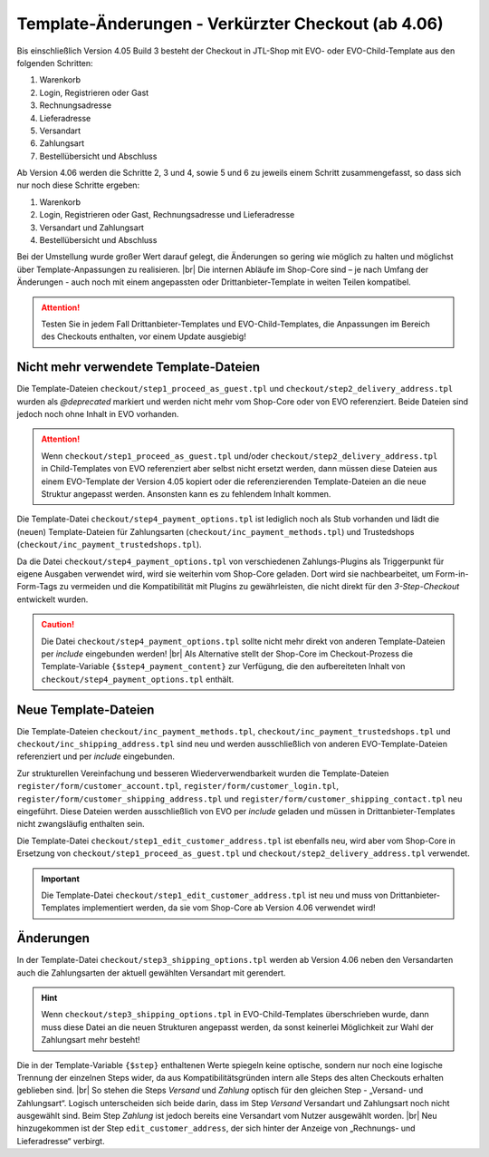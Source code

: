 Template-Änderungen - Verkürzter Checkout (ab 4.06)
===================================================

.. |br| raw:: html

   <br />

Bis einschließlich Version 4.05 Build 3 besteht der Checkout in JTL-Shop mit EVO- oder EVO-Child-Template aus den
folgenden Schritten:

1. Warenkorb
2. Login, Registrieren oder Gast
3. Rechnungsadresse
4. Lieferadresse
5. Versandart
6. Zahlungsart
7. Bestellübersicht und Abschluss

Ab Version 4.06 werden die Schritte 2, 3 und 4, sowie 5 und 6 zu jeweils einem Schritt zusammengefasst, so dass sich
nur noch diese Schritte ergeben:

1. Warenkorb
2. Login, Registrieren oder Gast, Rechnungsadresse und Lieferadresse
3. Versandart und Zahlungsart
4. Bestellübersicht und Abschluss

Bei der Umstellung wurde großer Wert darauf gelegt, die Änderungen so gering wie möglich zu halten und möglichst über
Template-Anpassungen zu realisieren. |br|
Die internen Abläufe im Shop-Core sind – je nach Umfang der Änderungen - auch noch mit einem angepassten oder
Drittanbieter-Template in weiten Teilen kompatibel.

.. attention::

    Testen Sie in jedem Fall Drittanbieter-Templates und EVO-Child-Templates, die Anpassungen im Bereich des Checkouts
    enthalten, vor einem Update ausgiebig!


.. _outdatedTemplateFiles:

Nicht mehr verwendete Template-Dateien
--------------------------------------

Die Template-Dateien ``checkout/step1_proceed_as_guest.tpl`` und ``checkout/step2_delivery_address.tpl`` wurden
als `@deprecated` markiert und werden nicht mehr vom Shop-Core oder von EVO referenziert. Beide Dateien sind jedoch
noch ohne Inhalt in EVO vorhanden.

.. attention::

    Wenn ``checkout/step1_proceed_as_guest.tpl`` und/oder ``checkout/step2_delivery_address.tpl`` in Child-Templates
    von EVO referenziert aber selbst nicht ersetzt werden, dann müssen diese Dateien aus einem EVO-Template der Version
    4.05 kopiert oder die referenzierenden Template-Dateien an die neue Struktur angepasst werden. Ansonsten kann es
    zu fehlendem Inhalt kommen.

Die Template-Datei ``checkout/step4_payment_options.tpl`` ist lediglich noch als Stub vorhanden und lädt
die (neuen) Template-Dateien für Zahlungsarten (``checkout/inc_payment_methods.tpl``) und Trustedshops
(``checkout/inc_payment_trustedshops.tpl``).

Da die Datei ``checkout/step4_payment_options.tpl`` von verschiedenen Zahlungs-Plugins als Triggerpunkt für eigene
Ausgaben verwendet wird, wird sie weiterhin vom Shop-Core geladen. Dort wird sie nachbearbeitet, um Form-in-Form-Tags
zu vermeiden und die Kompatibilität mit Plugins zu gewährleisten, die nicht direkt für den *3-Step-Checkout* entwickelt
wurden.

.. caution::

    Die Datei ``checkout/step4_payment_options.tpl`` sollte nicht mehr direkt von anderen Template-Dateien
    per *include* eingebunden werden! |br|
    Als Alternative stellt der Shop-Core im Checkout-Prozess die Template-Variable ``{$step4_payment_content}``
    zur Verfügung, die den aufbereiteten Inhalt von ``checkout/step4_payment_options.tpl`` enthält.


.. _newTemplateFiles:

Neue Template-Dateien
---------------------

Die Template-Dateien ``checkout/inc_payment_methods.tpl``, ``checkout/inc_payment_trustedshops.tpl`` und
``checkout/inc_shipping_address.tpl`` sind neu und werden ausschließlich von anderen EVO-Template-Dateien
referenziert und per `include` eingebunden.

Zur strukturellen Vereinfachung und besseren Wiederverwendbarkeit wurden die Template-Dateien
``register/form/customer_account.tpl``, ``register/form/customer_login.tpl``,
``register/form/customer_shipping_address.tpl`` und ``register/form/customer_shipping_contact.tpl`` neu eingeführt.
Diese Dateien werden ausschließlich von EVO per *include* geladen und müssen in Drittanbieter-Templates nicht
zwangsläufig enthalten sein.

Die Template-Datei ``checkout/step1_edit_customer_address.tpl`` ist ebenfalls neu, wird aber vom Shop-Core
in Ersetzung von ``checkout/step1_proceed_as_guest.tpl`` und ``checkout/step2_delivery_address.tpl`` verwendet.

.. important::

    Die Template-Datei ``checkout/step1_edit_customer_address.tpl`` ist neu und muss von Drittanbieter-Templates
    implementiert werden, da sie vom Shop-Core ab Version 4.06 verwendet wird!

Änderungen
----------

In der Template-Datei ``checkout/step3_shipping_options.tpl`` werden ab Version 4.06 neben den Versandarten auch die
Zahlungsarten der aktuell gewählten Versandart mit gerendert.

.. hint::

    Wenn ``checkout/step3_shipping_options.tpl`` in EVO-Child-Templates überschrieben wurde, dann muss diese Datei an
    die neuen Strukturen angepasst werden, da sonst keinerlei Möglichkeit zur Wahl der Zahlungsart mehr besteht!

Die in der Template-Variable ``{$step}`` enthaltenen Werte spiegeln keine optische, sondern nur noch eine logische
Trennung der einzelnen Steps wider, da aus Kompatibilitätsgründen intern alle Steps des alten Checkouts erhalten
geblieben sind. |br|
So stehen die Steps *Versand* und *Zahlung* optisch für den gleichen Step - „Versand- und Zahlungsart“.
Logisch unterscheiden sich beide darin, dass im Step *Versand* Versandart und Zahlungsart noch nicht
ausgewählt sind. Beim Step *Zahlung* ist jedoch bereits eine Versandart vom Nutzer ausgewählt worden. |br|
Neu hinzugekommen ist der Step ``edit_customer_address``, der sich hinter der Anzeige von „Rechnungs- und Lieferadresse“
verbirgt.
